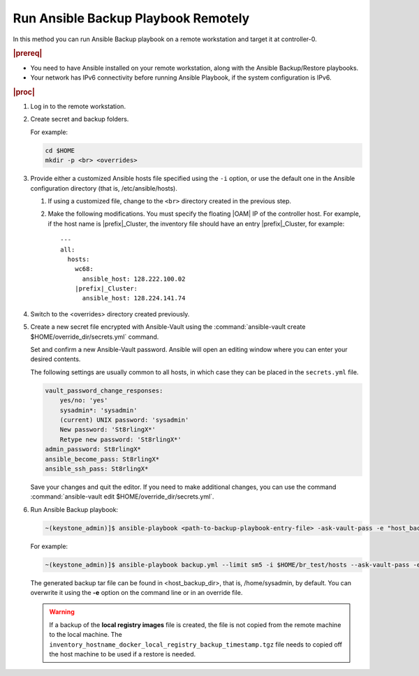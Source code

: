 
.. Greg updates required for -High Security Vulnerability Document Updates

.. kpt1571265015137

.. _running-ansible-backup-playbook-remotely:

====================================
Run Ansible Backup Playbook Remotely
====================================

In this method you can run Ansible Backup playbook on a remote workstation
and target it at controller-0.

.. rubric:: |prereq|

.. _running-ansible-backup-playbook-remotely-ul-evh-yn4-bkb:

-   You need to have Ansible installed on your remote workstation, along
    with the Ansible Backup/Restore playbooks.

-   Your network has IPv6 connectivity before running Ansible Playbook, if
    the system configuration is IPv6.

.. rubric:: |proc|

.. _running-ansible-backup-playbook-remotely-steps-bnw-bnc-ljb:

#.  Log in to the remote workstation.

#.  Create secret and backup folders.

    For example:

    .. code-block::

        cd $HOME
        mkdir -p <br> <overrides>

#.  Provide either a customized Ansible hosts file specified using the ``-i``
    option, or use the default one in the Ansible configuration directory
    \(that is, /etc/ansible/hosts\).

    #. If using a customized file, change to the ``<br>`` directory created
       in the previous step.

    #. Make the following modifications. You must specify the floating |OAM| IP
       of the controller host. For example, if the host name is
       |prefix|\_Cluster, the inventory file should have an entry
       |prefix|\_Cluster, for example:

       .. parsed-literal::

           ---
           all:
             hosts:
               wc68:
                 ansible_host: 128.222.100.02
               |prefix|\_Cluster:
                 ansible_host: 128.224.141.74

#.  Switch to the <overrides> directory created previously.

#.  Create a new secret file encrypted with Ansible-Vault using the
    :command:`ansible-vault create $HOME/override_dir/secrets.yml` command.

    Set and confirm a new Ansible-Vault password. Ansible will open an editing
    window where you can enter your desired contents.

    The following settings are usually common to all hosts, in which case they
    can be placed in the ``secrets.yml`` file.


    .. code-block:: none

        vault_password_change_responses:
            yes/no: 'yes'
            sysadmin*: 'sysadmin'
            (current) UNIX password: 'sysadmin'
            New password: 'St8rlingX*'
            Retype new password: 'St8rlingX*'
        admin_password: St8rlingX*
        ansible_become_pass: St8rlingX*
        ansible_ssh_pass: St8rlingX*

    Save your changes and quit the editor. If you need to make additional
    changes, you can use the command :command:`ansible-vault edit
    $HOME/override_dir/secrets.yml`.

#.  Run Ansible Backup playbook:

    .. code-block:: none

        ~(keystone_admin)]$ ansible-playbook <path-to-backup-playbook-entry-file> -ask-vault-pass -e "host_backup_dir=$HOME/br_test override_files_dir=$HOME/override_dir"

    For example:

    .. code-block:: none

        ~(keystone_admin)]$ ansible-playbook backup.yml --limit sm5 -i $HOME/br_test/hosts --ask-vault-pass -e "host_backup_dir=$HOME/br_test override_files_dir=$HOME/override_dir"

    The generated backup tar file can be found in <host\_backup\_dir>, that
    is, /home/sysadmin, by default. You can overwrite it using the **-e**
    option on the command line or in an override file.

    .. warning::
        If a backup of the **local registry images** file is created, the file
        is not copied from the remote machine to the local machine. The
        ``inventory_hostname_docker_local_registry_backup_timestamp.tgz``
        file needs to copied off the host machine to be used if a restore is
        needed.
